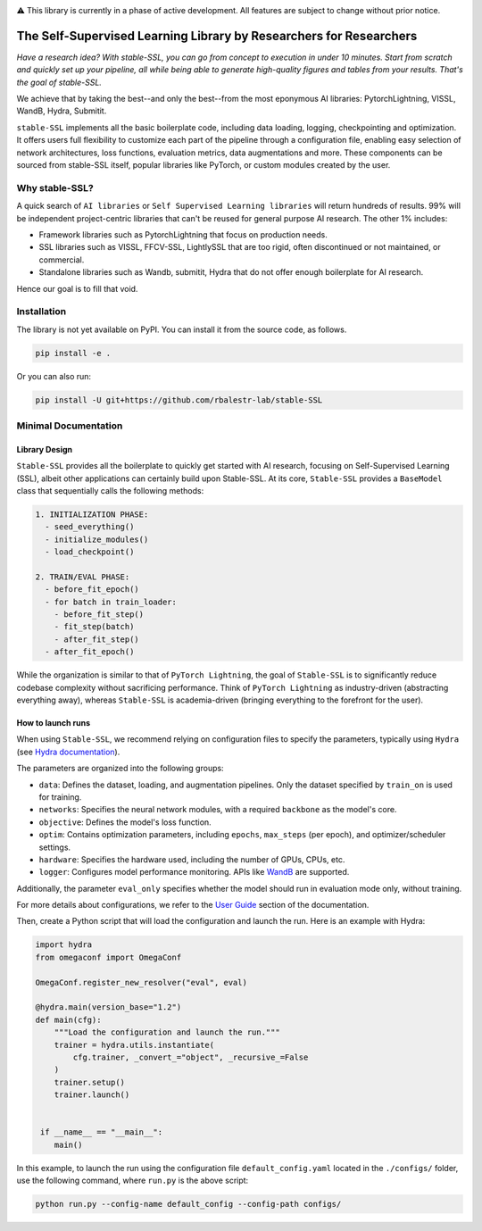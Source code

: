 .. image:: https://github.com/rbalestr-lab/stable-SSL/raw/main/docs/source/figures/logo.jpg
   :alt: ssl logo
   :width: 200px
   :align: right

|Documentation| |Benchmark| |CircleCI| |Pytorch| |Black| |License| |WandB|


⚠️ This library is currently in a phase of active development. All features are subject to change without prior notice.


The Self-Supervised Learning Library by Researchers for Researchers
===================================================================

*Have a research idea? With stable-SSL, you can go from concept to execution in under 10 minutes. Start from scratch and quickly set up your pipeline, all while being able to generate high-quality figures and tables from your results. That's the goal of stable-SSL.*

We achieve that by taking the best--and only the best--from the most eponymous AI libraries: PytorchLightning, VISSL, WandB, Hydra, Submitit.

``stable-SSL`` implements all the basic boilerplate code, including data loading, logging, checkpointing and optimization. It offers users full flexibility to customize each part of the pipeline through a configuration file, enabling easy selection of network architectures, loss functions, evaluation metrics, data augmentations and more.
These components can be sourced from stable-SSL itself, popular libraries like PyTorch, or custom modules created by the user.


Why stable-SSL?
---------------

.. _why:

A quick search of ``AI libraries`` or ``Self Supervised Learning libraries`` will return hundreds of results. 99% will be independent project-centric libraries that can't be reused for general purpose AI research. The other 1% includes:

- Framework libraries such as PytorchLightning that focus on production needs.
- SSL libraries such as VISSL, FFCV-SSL, LightlySSL that are too rigid, often discontinued or not maintained, or commercial.
- Standalone libraries such as Wandb, submitit, Hydra that do not offer enough boilerplate for AI research.

Hence our goal is to fill that void.


Installation
------------

.. _installation:

The library is not yet available on PyPI. You can install it from the source code, as follows.

.. code-block:: bash

   pip install -e .

Or you can also run:

.. code-block:: bash

   pip install -U git+https://github.com/rbalestr-lab/stable-SSL


Minimal Documentation
---------------------


Library Design
~~~~~~~~~~~~~~

.. _design:

``Stable-SSL`` provides all the boilerplate to quickly get started with AI research, focusing on Self-Supervised Learning (SSL), albeit other applications can certainly build upon Stable-SSL.
At its core, ``Stable-SSL`` provides a ``BaseModel`` class that sequentially calls the following methods:

.. code-block:: text

   1. INITIALIZATION PHASE:
     - seed_everything()
     - initialize_modules()
     - load_checkpoint()

   2. TRAIN/EVAL PHASE:
     - before_fit_epoch()
     - for batch in train_loader:
       - before_fit_step()
       - fit_step(batch)
       - after_fit_step()
     - after_fit_epoch()

While the organization is similar to that of ``PyTorch Lightning``, the goal of ``Stable-SSL`` is to significantly reduce codebase complexity without sacrificing performance. Think of ``PyTorch Lightning`` as industry-driven (abstracting everything away), whereas ``Stable-SSL`` is academia-driven (bringing everything to the forefront for the user).


How to launch runs
~~~~~~~~~~~~~~~~~~

.. _launch:

When using ``Stable-SSL``, we recommend relying on configuration files to specify the parameters, typically using ``Hydra`` (see `Hydra documentation <https://hydra.cc/>`_).

The parameters are organized into the following groups:

* ``data``: Defines the dataset, loading, and augmentation pipelines. Only the dataset specified by ``train_on`` is used for training.
* ``networks``: Specifies the neural network modules, with a required ``backbone`` as the model's core.
* ``objective``: Defines the model's loss function.
* ``optim``: Contains optimization parameters, including ``epochs``, ``max_steps`` (per epoch), and optimizer/scheduler settings.
* ``hardware``: Specifies the hardware used, including the number of GPUs, CPUs, etc.
* ``logger``: Configures model performance monitoring. APIs like `WandB <https://wandb.ai/home>`_ are supported.

Additionally, the parameter ``eval_only`` specifies whether the model should run in evaluation mode only, without training.

For more details about configurations, we refer to the `User Guide <https://rbalestr-lab.github.io/stable-SSL.github.io/dev/user_guide.html>`_ section of the documentation.

Then, create a Python script that will load the configuration and launch the run. Here is an example with Hydra:

.. code-block:: python
   :name: run.py

   import hydra
   from omegaconf import OmegaConf

   OmegaConf.register_new_resolver("eval", eval)

   @hydra.main(version_base="1.2")
   def main(cfg):
       """Load the configuration and launch the run."""
       trainer = hydra.utils.instantiate(
           cfg.trainer, _convert_="object", _recursive_=False
       )
       trainer.setup()
       trainer.launch()


    if __name__ == "__main__":
       main()

In this example, to launch the run using the configuration file ``default_config.yaml`` located in the ``./configs/`` folder, use the following command, where ``run.py`` is the above script: 

.. code-block:: bash

   python run.py --config-name default_config --config-path configs/



.. |Documentation| image:: https://img.shields.io/badge/Documentation-blue.svg
    :target: https://rbalestr-lab.github.io/stable-SSL.github.io/dev/
.. |Benchmark| image:: https://img.shields.io/badge/Benchmarks-blue.svg
    :target: https://github.com/rbalestr-lab/stable-SSL/tree/main/benchmarks
.. |CircleCI| image:: https://dl.circleci.com/status-badge/img/gh/rbalestr-lab/stable-SSL/tree/main.svg?style=svg
    :target: https://dl.circleci.com/status-badge/redirect/gh/rbalestr-lab/stable-SSL/tree/main
.. |Pytorch| image:: https://img.shields.io/badge/PyTorch_1.8+-ee4c2c?logo=pytorch&logoColor=white
    :target: https://pytorch.org/get-started/locally/
.. |Black| image:: https://img.shields.io/badge/code%20style-black-000000.svg
    :target: https://github.com/psf/black
.. |License| image:: https://img.shields.io/badge/License-MIT-yellow.svg
   :target: https://opensource.org/licenses/MIT
.. |WandB| image:: https://raw.githubusercontent.com/wandb/assets/main/wandb-github-badge-gradient.svg
   :target: https://wandb.ai/site